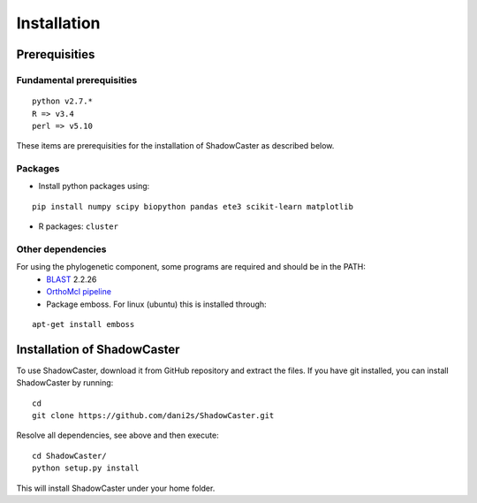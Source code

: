 Installation
============

Prerequisities 
--------------

Fundamental prerequisities
~~~~~~~~~~~~~~~~~~~~~~~~~

::

    python v2.7.*
    R => v3.4
    perl => v5.10

These items are prerequisities for the installation of ShadowCaster as
described below. 

Packages
~~~~~~~~

-  Install python packages using:
::

    pip install numpy scipy biopython pandas ete3 scikit-learn matplotlib

-  R packages: ``cluster``


Other dependencies
~~~~~~~~~~~~~~~~~~~

For using the phylogenetic component, some programs are required and should be in the PATH:
   -   `BLAST <tp://ftp.ncbi.nlm.nih.gov/blast/executables/blast+/2.2.26/>`_ 2.2.26
   -   `OrthoMcl pipeline <https://github.com/apetkau/orthomcl-pipeline>`_
   -   Package emboss. For linux (ubuntu) this is installed through:
::

    apt-get install emboss


Installation of ShadowCaster
----------------------------

To use ShadowCaster, download it from GitHub repository and extract the
files. If you have git installed, you can install ShadowCaster by running:
::

    cd
    git clone https://github.com/dani2s/ShadowCaster.git
 
Resolve all dependencies, see above and then execute:
::

    cd ShadowCaster/ 
    python setup.py install

This will install ShadowCaster under your home folder.
